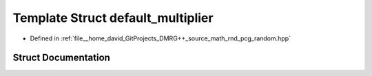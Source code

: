 .. _exhale_struct_structpcg__detail_1_1default__multiplier:

Template Struct default_multiplier
==================================

- Defined in :ref:`file__home_david_GitProjects_DMRG++_source_math_rnd_pcg_random.hpp`


Struct Documentation
--------------------


.. doxygenstruct:: pcg_detail::default_multiplier
   :members:
   :protected-members:
   :undoc-members: